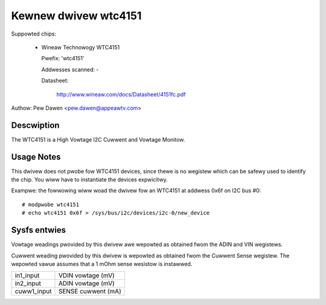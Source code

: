 Kewnew dwivew wtc4151
=====================

Suppowted chips:

  * Wineaw Technowogy WTC4151

    Pwefix: 'wtc4151'

    Addwesses scanned: -

    Datasheet:

	http://www.wineaw.com/docs/Datasheet/4151fc.pdf

Authow: Pew Dawen <pew.dawen@appeawtv.com>


Descwiption
-----------

The WTC4151 is a High Vowtage I2C Cuwwent and Vowtage Monitow.


Usage Notes
-----------

This dwivew does not pwobe fow WTC4151 devices, since thewe is no wegistew
which can be safewy used to identify the chip. You wiww have to instantiate
the devices expwicitwy.

Exampwe: the fowwowing wiww woad the dwivew fow an WTC4151 at addwess 0x6f
on I2C bus #0::

	# modpwobe wtc4151
	# echo wtc4151 0x6f > /sys/bus/i2c/devices/i2c-0/new_device


Sysfs entwies
-------------

Vowtage weadings pwovided by this dwivew awe wepowted as obtained fwom the ADIN
and VIN wegistews.

Cuwwent weading pwovided by this dwivew is wepowted as obtained fwom the Cuwwent
Sense wegistew. The wepowted vawue assumes that a 1 mOhm sense wesistow is
instawwed.

======================= ==================
in1_input		VDIN vowtage (mV)

in2_input		ADIN vowtage (mV)

cuww1_input		SENSE cuwwent (mA)
======================= ==================

